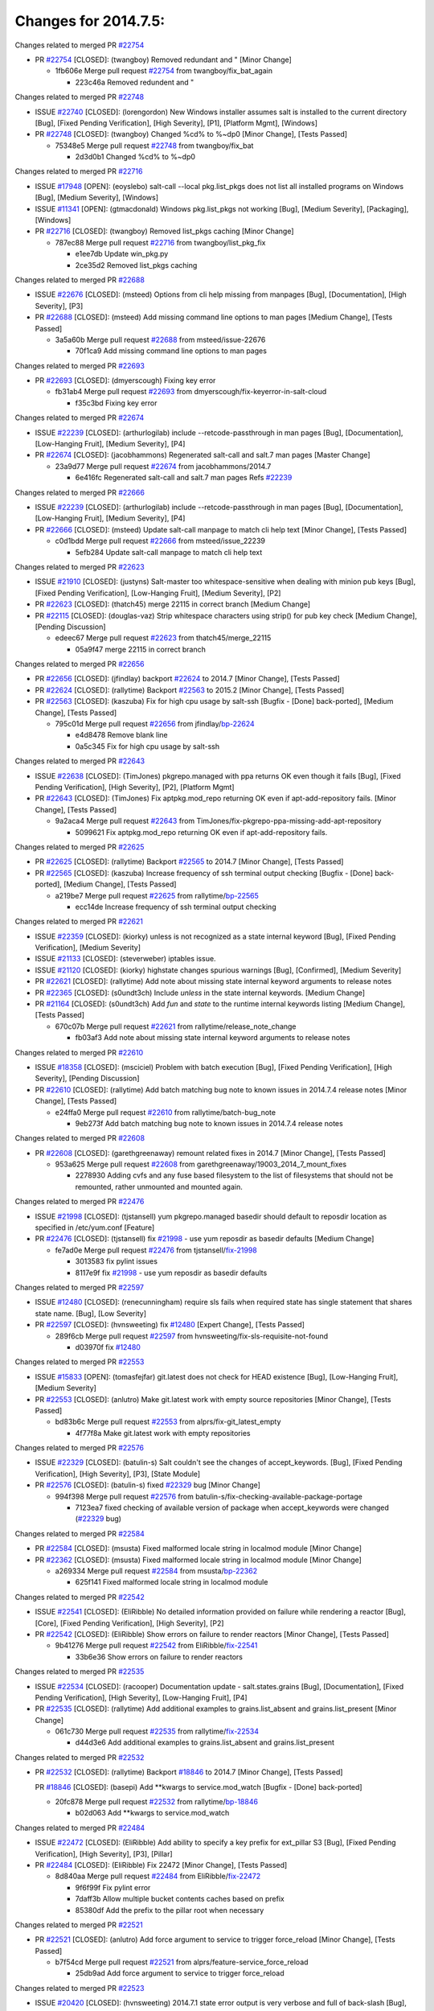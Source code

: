 =====================
Changes for 2014.7.5:
=====================

.. code-block:: bash
  pulling 105 issues:
  .............+........+.........+....+...+.........+...+.........+.....+..+.+.+......+............+......+.+.+.+..+....+..++.+..
  pulling 23 issues:
  ..........++...+..........
  pulling 3 issues:
  ...

Changes related to merged PR `#22754`_

- PR `#22754`_ [CLOSED]: (twangboy) Removed redundant \ and " [Minor Change]

  * 1fb606e Merge pull request `#22754`_ from twangboy/fix_bat_again

    * 223c46a Removed redundent \ and "

Changes related to merged PR `#22748`_

- ISSUE `#22740`_ [CLOSED]: (lorengordon) New Windows installer assumes salt is installed to the current directory [Bug], [Fixed Pending Verification], [High Severity], [P1], [Platform Mgmt], [Windows]

- PR `#22748`_ [CLOSED]: (twangboy) Changed %cd% to %~dp0 [Minor Change], [Tests Passed]

  * 75348e5 Merge pull request `#22748`_ from twangboy/fix_bat

    * 2d3d0b1 Changed %cd% to %~dp0

Changes related to merged PR `#22716`_

- ISSUE `#17948`_ [OPEN]: (eoyslebo) salt-call --local  pkg.list_pkgs does not list all installed programs on Windows [Bug], [Medium Severity], [Windows]

- ISSUE `#11341`_ [OPEN]: (gtmacdonald) Windows pkg.list_pkgs not working [Bug], [Medium Severity], [Packaging], [Windows]

- PR `#22716`_ [CLOSED]: (twangboy) Removed list_pkgs caching [Minor Change]

  * 787ec88 Merge pull request `#22716`_ from twangboy/list_pkg_fix

    * e1ee7db Update win_pkg.py

    * 2ce35d2 Removed list_pkgs caching

Changes related to merged PR `#22688`_

- ISSUE `#22676`_ [CLOSED]: (msteed) Options from cli help missing from manpages [Bug], [Documentation], [High Severity], [P3]

- PR `#22688`_ [CLOSED]: (msteed) Add missing command line options to man pages [Medium Change], [Tests Passed]

  * 3a5a60b Merge pull request `#22688`_ from msteed/issue-22676

    * 70f1ca9 Add missing command line options to man pages

Changes related to merged PR `#22693`_

- PR `#22693`_ [CLOSED]: (dmyerscough) Fixing key error 

  * fb31ab4 Merge pull request `#22693`_ from dmyerscough/fix-keyerror-in-salt-cloud

    * f35c3bd Fixing key error

Changes related to merged PR `#22674`_

- ISSUE `#22239`_ [CLOSED]: (arthurlogilab) include --retcode-passthrough in man pages [Bug], [Documentation], [Low-Hanging Fruit], [Medium Severity], [P4]

- PR `#22674`_ [CLOSED]: (jacobhammons) Regenerated salt-call and salt.7 man pages [Master Change]

  * 23a9d77 Merge pull request `#22674`_ from jacobhammons/2014.7

    * 6e416fc Regenerated salt-call and salt.7 man pages Refs `#22239`_

Changes related to merged PR `#22666`_

- ISSUE `#22239`_ [CLOSED]: (arthurlogilab) include --retcode-passthrough in man pages [Bug], [Documentation], [Low-Hanging Fruit], [Medium Severity], [P4]

- PR `#22666`_ [CLOSED]: (msteed) Update salt-call manpage to match cli help text [Minor Change], [Tests Passed]

  * c0d1bdd Merge pull request `#22666`_ from msteed/issue_22239

    * 5efb284 Update salt-call manpage to match cli help text

Changes related to merged PR `#22623`_

- ISSUE `#21910`_ [CLOSED]: (justyns) Salt-master too whitespace-sensitive when dealing with minion pub keys [Bug], [Fixed Pending Verification], [Low-Hanging Fruit], [Medium Severity], [P2]

- PR `#22623`_ [CLOSED]: (thatch45) merge 22115 in correct branch [Medium Change]

- PR `#22115`_ [CLOSED]: (douglas-vaz) Strip whitespace characters using strip() for pub key check [Medium Change], [Pending Discussion]

  * edeec67 Merge pull request `#22623`_ from thatch45/merge_22115

    * 05a9f47 merge 22115 in correct branch

Changes related to merged PR `#22656`_

- PR `#22656`_ [CLOSED]: (jfindlay) backport `#22624`_ to 2014.7 [Minor Change], [Tests Passed]

- PR `#22624`_ [CLOSED]: (rallytime) Backport `#22563`_ to 2015.2 [Minor Change], [Tests Passed]

- PR `#22563`_ [CLOSED]: (kaszuba) Fix for high cpu usage by salt-ssh [Bugfix - [Done] back-ported], [Medium Change], [Tests Passed]

  * 795c01d Merge pull request `#22656`_ from jfindlay/`bp-22624`_

    * e4d8478 Remove blank line

    * 0a5c345 Fix for high cpu usage by salt-ssh

Changes related to merged PR `#22643`_

- ISSUE `#22638`_ [CLOSED]: (TimJones) pkgrepo.managed with ppa returns OK even though it fails [Bug], [Fixed Pending Verification], [High Severity], [P2], [Platform Mgmt]

- PR `#22643`_ [CLOSED]: (TimJones) Fix aptpkg.mod_repo returning OK even if apt-add-repository fails. [Minor Change], [Tests Passed]

  * 9a2aca4 Merge pull request `#22643`_ from TimJones/fix-pkgrepo-ppa-missing-add-apt-repository

    * 5099621 Fix aptpkg.mod_repo returning OK even if apt-add-repository fails.

Changes related to merged PR `#22625`_

- PR `#22625`_ [CLOSED]: (rallytime) Backport `#22565`_ to 2014.7 [Minor Change], [Tests Passed]

- PR `#22565`_ [CLOSED]: (kaszuba) Increase frequency of ssh terminal output checking [Bugfix - [Done] back-ported], [Medium Change], [Tests Passed]

  * a219be7 Merge pull request `#22625`_ from rallytime/`bp-22565`_

    * ecc14de Increase frequency of ssh terminal output checking

Changes related to merged PR `#22621`_

- ISSUE `#22359`_ [CLOSED]: (kiorky) unless is not recognized as a state internal keyword [Bug], [Fixed Pending Verification], [Medium Severity]

- ISSUE `#21133`_ [CLOSED]: (steverweber) iptables issue. 

- ISSUE `#21120`_ [CLOSED]: (kiorky) highstate changes spurious warnings [Bug], [Confirmed], [Medium Severity]

- PR `#22621`_ [CLOSED]: (rallytime) Add note about missing state internal keyword arguments to release notes 

- PR `#22365`_ [CLOSED]: (s0undt3ch) Include `unless` in the state internal keywords. [Medium Change]

- PR `#21164`_ [CLOSED]: (s0undt3ch) Add `fun` and `state` to the runtime internal keywords listing [Medium Change], [Tests Passed]

  * 670c07b Merge pull request `#22621`_ from rallytime/release_note_change

    * fb03af3 Add note about missing state internal keyword arguments to release notes

Changes related to merged PR `#22610`_

- ISSUE `#18358`_ [CLOSED]: (msciciel) Problem with batch execution [Bug], [Fixed Pending Verification], [High Severity], [Pending Discussion]

- PR `#22610`_ [CLOSED]: (rallytime) Add batch matching bug note to known issues in 2014.7.4 release notes [Minor Change], [Tests Passed]

  * e24ffa0 Merge pull request `#22610`_ from rallytime/batch-bug_note

    * 9eb273f Add batch matching bug note to known issues in 2014.7.4 release notes

Changes related to merged PR `#22608`_

- PR `#22608`_ [CLOSED]: (garethgreenaway) remount related fixes in 2014.7 [Minor Change], [Tests Passed]

  * 953a625 Merge pull request `#22608`_ from garethgreenaway/19003_2014_7_mount_fixes

    * 2278930 Adding cvfs and any fuse based filesystem to the list of filesystems that should not be remounted, rather unmounted and mounted again.

Changes related to merged PR `#22476`_

- ISSUE `#21998`_ [CLOSED]: (tjstansell) yum pkgrepo.managed basedir should default to reposdir location as specified in /etc/yum.conf [Feature]

- PR `#22476`_ [CLOSED]: (tjstansell) fix `#21998`_ - use yum reposdir as basedir defaults [Medium Change]

  * fe7ad0e Merge pull request `#22476`_ from tjstansell/`fix-21998`_

    * 3013583 fix pylint issues

    * 8117e9f fix `#21998`_ - use yum reposdir as basedir defaults

Changes related to merged PR `#22597`_

- ISSUE `#12480`_ [CLOSED]: (renecunningham) require sls fails when required state has single statement that shares state name. [Bug], [Low Severity]

- PR `#22597`_ [CLOSED]: (hvnsweeting) fix `#12480`_ [Expert Change], [Tests Passed]

  * 289f6cb Merge pull request `#22597`_ from hvnsweeting/fix-sls-requisite-not-found

    * d03970f fix `#12480`_

Changes related to merged PR `#22553`_

- ISSUE `#15833`_ [OPEN]: (tomasfejfar) git.latest does not check for HEAD existence [Bug], [Low-Hanging Fruit], [Medium Severity]

- PR `#22553`_ [CLOSED]: (anlutro) Make git.latest work with empty source repositories [Minor Change], [Tests Passed]

  * bd83b6c Merge pull request `#22553`_ from alprs/fix-git_latest_empty

    * 4f77f8a Make git.latest work with empty repositories

Changes related to merged PR `#22576`_

- ISSUE `#22329`_ [CLOSED]: (batulin-s) Salt couldn't see the changes of accept_keywords. [Bug], [Fixed Pending Verification], [High Severity], [P3], [State Module]

- PR `#22576`_ [CLOSED]: (batulin-s) fixed `#22329`_ bug [Minor Change]

  * 994f398 Merge pull request `#22576`_ from batulin-s/fix-checking-available-package-portage

    * 7123ea7 fixed checking of available version of package when accept_keywords were changed (`#22329`_ bug)

Changes related to merged PR `#22584`_

- PR `#22584`_ [CLOSED]: (msusta) Fixed malformed locale string in localmod module [Minor Change]

- PR `#22362`_ [CLOSED]: (msusta) Fixed malformed locale string in localmod module [Minor Change]

  * a269334 Merge pull request `#22584`_ from msusta/`bp-22362`_

    * 625f141 Fixed malformed locale string in localmod module

Changes related to merged PR `#22542`_

- ISSUE `#22541`_ [CLOSED]: (EliRibble) No detailed information provided on failure while rendering a reactor [Bug], [Core], [Fixed Pending Verification], [High Severity], [P2]

- PR `#22542`_ [CLOSED]: (EliRibble) Show errors on failure to render reactors [Minor Change], [Tests Passed]

  * 9b41276 Merge pull request `#22542`_ from EliRibble/`fix-22541`_

    * 33b6e36 Show errors on failure to render reactors

Changes related to merged PR `#22535`_

- ISSUE `#22534`_ [CLOSED]: (racooper) Documentation update - salt.states.grains [Bug], [Documentation], [Fixed Pending Verification], [High Severity], [Low-Hanging Fruit], [P4]

- PR `#22535`_ [CLOSED]: (rallytime) Add additional examples to grains.list_absent and grains.list_present [Minor Change]

  * 061c730 Merge pull request `#22535`_ from rallytime/`fix-22534`_

    * d44d3e6 Add additional examples to grains.list_absent and grains.list_present

Changes related to merged PR `#22532`_

- PR `#22532`_ [CLOSED]: (rallytime) Backport `#18846`_ to 2014.7 [Minor Change], [Tests Passed]

  PR `#18846`_ [CLOSED]: (basepi) Add **kwargs to service.mod_watch [Bugfix - [Done] back-ported]

  * 20fc878 Merge pull request `#22532`_ from rallytime/`bp-18846`_

    * b02d063 Add **kwargs to service.mod_watch

Changes related to merged PR `#22484`_

- ISSUE `#22472`_ [CLOSED]: (EliRibble) Add ability to specify a key prefix for ext_pillar S3 [Bug], [Fixed Pending Verification], [High Severity], [P3], [Pillar]

- PR `#22484`_ [CLOSED]: (EliRibble) Fix 22472 [Minor Change], [Tests Passed]

  * 8d840aa Merge pull request `#22484`_ from EliRibble/`fix-22472`_

    * 9f6f99f Fix pylint error

    * 7daff3b Allow multiple bucket contents caches based on prefix

    * 85380df Add the prefix to the pillar root when necessary

Changes related to merged PR `#22521`_

- PR `#22521`_ [CLOSED]: (anlutro) Add force argument to service to trigger force_reload [Minor Change], [Tests Passed]

  * b7f54cd Merge pull request `#22521`_ from alprs/feature-service_force_reload

    * 25db9ad Add force argument to service to trigger force_reload

Changes related to merged PR `#22523`_

- ISSUE `#20420`_ [CLOSED]: (hvnsweeting) 2014.7.1 state error output is very verbose and full of back-slash [Bug], [Medium Severity]

- PR `#22523`_ [CLOSED]: (hvnsweeting) fix `#20420`_: using other state's comment makes comment grow fast [Master Change], [Tests Passed]

  * a62874d Merge pull request `#22523`_ from hvnsweeting/fix-big-comment-for-failed-requisite

    * 4a21515 fix `#20420`_: using other state comment makes comment grow fast

Changes related to merged PR `#22511`_

- PR `#22511`_ [CLOSED]: (The-Loeki) small enhancement to dnsutil module [Minor Change], [Tests Passed]

  * 0b4baa0 Merge pull request `#22511`_ from The-Loeki/dnsutil-aaa

    * 277929b Add version tag

    * 83cf03e small typo fix

    * 333daa1 Modify A to use non-deprecated C function Add AAAA function

Changes related to merged PR `#22526`_

- PR `#22526`_ [CLOSED]: (dhs-rec) Return 0 for good puppet return codes (0 and 2), 1 otherwise [Minor Change]

  * d80f258 Merge pull request `#22526`_ from dhs-rec/2014.7

    * 36b9466 Return 0 for good puppet return codes (0 and 2), 1 otherwise

Changes related to merged PR `#22464`_

- ISSUE `#18358`_ [CLOSED]: (msciciel) Problem with batch execution [Bug], [Fixed Pending Verification], [High Severity], [Pending Discussion]

- PR `#22464`_ [CLOSED]: (jacksontj) 2014.7: Fix Batching [Master Change]

- PR `#22350`_ [CLOSED]: (jacksontj) 2015.2: Fix batching [Master Change], [Tests Passed]

  * 2481e6c Merge pull request `#22464`_ from jacksontj/2014.7

    * 77395d7 Change to sets, we don't gaurantee minion ordering in returns

    * 7614f7e Caste returns to sets, since we don't care about order.

    * 30db262 Add timeout to batch tests

    * 8d71c2b Cleanup pylint errors

    * 3e67cb5 Re-work batching to more closely match CLI usage

    * b119fae Stop chdir() in pcre minions

    * 10c6788 Stop the os.chdir() to do glob

    * 87b364f More clear about CKMinions' purpose in the docstring

    * 63e28ba Revert "Just use ckminions in batch mode."

    * 29cf438 Fix CKMinions _check_range_minions

Changes related to merged PR `#22517`_

- PR `#22517`_ [CLOSED]: (s0undt3ch) Don't assume we're running the tests as root [Minor Change], [Tests Passed]

  * c755463 Merge pull request `#22517`_ from s0undt3ch/2014.7

    * 1181a50 Don't assume we're running the tests as root

Changes related to merged PR `#22506`_

- ISSUE `#19737`_ [CLOSED]: (Reiner030) pkgrepo.managed could better handle long keyids [Bug], [Fixed Pending Verification], [High Severity], [P4]

- PR `#22506`_ [CLOSED]: (rallytime) Backport `#20095`_ to 2014.7 [Minor Change], [Tests Passed]

- PR `#20095`_ [CLOSED]: (colincoghill) Handle pkgrepo keyids that have been converted to int.  `#19737`_ [Bugfix - [Done] back-ported]

  * 38441a7 Merge pull request `#22506`_ from rallytime/`bp-20095`_

    * 755c26e Handle pkgrepo keyids that have been converted to int.  `#19737`_

Changes related to merged PR `#22381`_

- ISSUE `#22321`_ [CLOSED]: (batulin-s) module.portage_config bug with appending accept_keywords [Bug], [Fixed Pending Verification], [High Severity], [P4], [State Module]

- PR `#22381`_ [CLOSED]: (batulin-s) fix `#22321`_ bug [Minor Change], [Tests Passed]

  * 0307ebe Merge pull request `#22381`_ from batulin-s/fix-portage_config-appending-accept_keywords

    * 418fd97 may be last fix `#22321`_ bug

    * a7361ff new fix `#22321`_ bug

    * 03ba42c fix `#22321`_ bug

Changes related to merged PR `#22492`_

- ISSUE `#16508`_ [CLOSED]: (o1e9) wrong disk.usage reported for very big RAID disk [Bug], [Low Severity], [Windows]

- PR `#22492`_ [CLOSED]: (davidjb) Correctly report disk usage on Windows. Fix `#16508`_ [Minor Change], [Tests Passed]

- PR `#22485`_ [CLOSED]: (davidjb) Correctly report disk usage on Windows [Bugfix - [Done] back-ported], [Minor Change], [Tests Passed]

  * 6662853 Merge pull request `#22492`_ from davidjb/2014.7

    * 5d831ed Correctly report disk usage on Windows. Fix `#16508`_

Changes related to merged PR `#22446`_

- ISSUE `#20850`_ [OPEN]: (br0ch0n) puppet.run always returns 0 [Bug], [Fixed Pending Verification], [Medium Severity]

- PR `#22446`_ [CLOSED]: (br0ch0n) Issue `#20850`_ puppet run should return actual code [Minor Change], [Tests Passed]

  * bf1957a Merge pull request `#22446`_ from br0ch0n/2014.7

    * 4e2ab36 Issue `#20850`_ puppet run should return actual code --lint fix

    * c5ae09b Issue `#20850`_ puppet run should return actual code

Changes related to merged PR `#22466`_

- ISSUE `#22463`_ [CLOSED]: (SaltwaterC) Unable to use the "name" variable into the defaults of a file template [Question]

- PR `#22466`_ [CLOSED]: (whiteinge) Updated wording about nested dictionaries in states.file.managed docs [Minor Change], [Tests Passed]

  * c83e2d7 Merge pull request `#22466`_ from whiteinge/doc-nested-dicts

    * 9a3a747 Updated wording about nested dictionaries in states.file.managed docs

Changes related to merged PR `#22403`_

- PR `#22403`_ [CLOSED]: (hvnsweeting) create host file if it does not exist [Minor Change], [Tests Passed]

  * 8f0f5ae Merge pull request `#22403`_ from hvnsweeting/enh-host-module-when-missing-hostfile

    * 9bf9855 create host file if it does not exist

Changes related to merged PR `#22477`_

- PR `#22477`_ [CLOSED]: (twangboy) Moved file deletion to happen after user clicks install [Medium Change]

  * c9394fd Merge pull request `#22477`_ from twangboy/fix_win_installer

    * 6d99681 Moved file deletion to happen after user clicks install

Changes related to merged PR `#22473`_

- ISSUE `#22472`_ [CLOSED]: (EliRibble) Add ability to specify a key prefix for ext_pillar S3 [Bug], [Fixed Pending Verification], [High Severity], [P3], [Pillar]

- PR `#22473`_ [CLOSED]: (EliRibble) Add the ability to specify key prefix for S3 ext_pillar [Minor Change], [Tests Passed]

  * 8ed97c5 Merge pull request `#22473`_ from EliRibble/`fix-22472`_

    * d96e470 Add the ability to specify key prefix for S3 ext_pillar

Changes related to merged PR `#22448`_

- ISSUE `#19450`_ [CLOSED]: (gladiatr72) documentation: topics/cloud/config [Documentation], [Fixed Pending Verification], [Salt-Cloud]

- PR `#22448`_ [CLOSED]: (rallytime) Migrate old cloud config documentation to own page [Master Change]

  * aa23eb0 Merge pull request `#22448`_ from rallytime/migrate_old_cloud_config_docs

    * cecca10 Kill legacy cloud configuration syntax docs per techhat

    * 52a3d50 Beef up cloud configuration syntax and add pillar config back in

    * 9b5318f Move old cloud syntax to "Legacy" cloud config doc

Changes related to merged PR `#22445`_

- ISSUE `#19044`_ [CLOSED]: (whiteinge) Document the file_map addition to salt-cloud [Bug], [Documentation], [Medium Severity], [Salt-Cloud]

- PR `#22445`_ [CLOSED]: (rallytime) Add docs explaing file_map upload functionality [Minor Change]

- PR `#16886`_ [CLOSED]: (techhat) Add file_map to salt.utils.cloud.bootstrap-enabled providers [Bugfix - [Done] back-ported]

  * d7b1f14 Merge pull request `#22445`_ from rallytime/`fix-19044`_

    * 7a9ce92 Add docs explaing file_map upload functionality

Changes related to merged PR `#22426`_

- PR `#22426`_ [CLOSED]: (jraby) don't repeat the "if ret['changes']" condition [Minor Change], [Tests Passed]

  * ade2474 Merge pull request `#22426`_ from jraby/patch-1

    * e2aa538 don't repeat the "if ret['changes']" condition

Changes related to merged PR `#22416`_

- PR `#22416`_ [CLOSED]: (rallytime) Backport `#21044`_ to 2014.7 [Medium Change], [Tests Passed]

- PR `#21044`_ [CLOSED]: (cachedout) TCP keepalives on the ret side [Bugfix - [Done] back-ported], [Master Change]

  * 4c8d351 Merge pull request `#22416`_ from rallytime/`bp-21044`_

    * 7dd4b61 TCP keepalives on the ret side

Changes related to merged PR `#22433`_

- ISSUE `#22218`_ [CLOSED]: (Seldaek) Error reporting on masterless gitfs includes is misleading [Bug], [Fixed Pending Verification], [Low Severity], [Low-Hanging Fruit]

- PR `#22433`_ [CLOSED]: (rallytime) Clarify that an sls is not available on a fileserver [Minor Change], [Tests Passed]

  * f76c5b4 Merge pull request `#22433`_ from rallytime/`fix-22218`_

    * f22f4dc Clarify that an sls is not available on a fileserver

Changes related to merged PR `#22434`_

- ISSUE `#22382`_ [CLOSED]: (ghost) The 'proxmox' cloud provider alias, for the 'proxmox' driver, does not define the function 'disk'".  [Bug], [Medium Severity], [Salt-Cloud]

- PR `#22434`_ [CLOSED]: (rallytime) Backport `#22414`_ to 2014.7 [Minor Change], [Tests Passed]

- PR `#22414`_ [CLOSED]: (syphernl) Cloud: Do not look for disk underneath config in Proxmox driver [Bugfix - [Done] back-ported], [Minor Change]

  * 70ba52f Merge pull request `#22434`_ from rallytime/`bp-22414`_

    * 4a141c0 Lint

    * 09e9b6e Do not look for disk underneath config

Changes related to merged PR `#22400`_

- PR `#22400`_ [CLOSED]: (jfindlay) adding cmd.run state integration tests [Medium Change], [Tests Passed]

  * 28630b4 Merge pull request `#22400`_ from jfindlay/cmd_state_tests

    * 56364ff adding cmd.run state integration tests

Changes related to merged PR `#22395`_

- PR `#22395`_ [CLOSED]: (twangboy) Fixed problem with pip not working on portable install [Medium Change], [Tests Passed]

  * 38482a5 Merge pull request `#22395`_ from twangboy/port_pip

    * b71602a Update BuildSalt.bat

    * 4a3a8b4 Update BuildSalt.bat

    * ba1d396 Update BuildSalt.bat

    * 8e8b4fb Update BuildSalt.bat

    * c898b95 Fixed problem with pip not working on portable install

Changes related to merged PR `#22379`_

- PR `#22379`_ [CLOSED]: (anlutro) Improve output when using iptables.save [Minor Change]

  * 66442a7 Merge pull request `#22379`_ from alprs/feature-iptables-improved_save_output

    * 568e1b7 Improve output when using iptables.save

Changes related to merged PR `#22365`_

- ISSUE `#22359`_ [CLOSED]: (kiorky) unless is not recognized as a state internal keyword [Bug], [Fixed Pending Verification], [Medium Severity]

- PR `#22365`_ [CLOSED]: (s0undt3ch) Include `unless` in the state internal keywords. [Medium Change]

  * 2ac741b Merge pull request `#22365`_ from s0undt3ch/2014.7

    * ff4aa5b Include `unless` in the state internal keywords.

    * 287bce3 Add `fun` and `state` to the runtime internal keywords listing

Changes related to merged PR `#22374`_

- PR `#22374`_ [CLOSED]: (anlutro) Corrected output for iptables rule saved to file [Minor Change], [Tests Passed]

  * 16eb18e Merge pull request `#22374`_ from alprs/fix-iptables-saved_rule_to

    * bd1ff37 Corrected output for iptables rule saved to file

Changes related to merged PR `#22372`_

- PR `#22372`_ [CLOSED]: (anlutro) iptables needs `-m state` for `--state` arguments [Minor Change], [Tests Passed]

  * 9410c1f Merge pull request `#22372`_ from alprs/fix-iptables-missing_state_flag

    * 1452082 iptables needs `-m state` for `--state` arguments

Changes related to merged PR `#22368`_

- PR `#22368`_ [CLOSED]: (anlutro) Make iptables module build_rules accept protocol as an alias for proto 

  * 5d3dc7a Merge pull request `#22368`_ from alprs/fix-iptables_proto_protocol_alias

    * b62d76a Make iptables module build_rules accept protocol as an alias for proto

Changes related to merged PR `#22349`_

- PR `#22349`_ [CLOSED]: (cro) Backport 22005 to 2014.7 [Medium Change], [Tests Passed]

- PR `#22005`_ [CLOSED]: (cro) Add ability to eAuth against Active Directory [Master Change]

  * a60579b Merge pull request `#22349`_ from cro/`bp-22005`_

    * 936254c Lint

    * bcc3772 Change many 'warn' to 'error' to help users with LDAP auth.

    * c0b9cda Take cachedout's suggestion

    * 06d7616 Add authentication against Active Directory

    * ade0430 Add authentication against Active Directory

Changes related to merged PR `#22345`_

- ISSUE `#22328`_ [CLOSED]: (rallytime) Document list_nodes functions in salt-cloud feature matrix [Documentation], [Salt-Cloud]

  PR `#22345`_ [CLOSED]: (rallytime) Document list_node* functions for salt cloud [Medium Change]

  * 72f708a Merge pull request `#22345`_ from rallytime/document_list_nodes

    * eac4c63 Add list_node docs to Cloud Function page

    * bf31daa Add Feature Matrix link to cloud action and function pages

    * d5fa02d Add list_node* functions to feature matrix

Changes related to merged PR `#22341`_

- PR `#22341`_ [CLOSED]: (basepi) [2014.7] Fix some salt-ssh issues with Fedora 21 [Medium Change]

  * 8de6726 Merge pull request `#22341`_ from basepi/salt-ssh.requests.symlink.plus.some.other.stuff

    * 1452e9c Backport salt.client.ssh.shell fixes from 2015.2

    * 73ba75e Backport some salt-vt stuff

    * 2de50bc Follow symlinks (mostly because of requests' stupidity)

Changes related to merged PR `#22337`_

- ISSUE `#14888`_ [CLOSED]: (djs52) grains.get_or_set_hash  broken for multiple entries under the same key [Bug], [Fixed Pending Verification], [Medium Severity]

- PR `#22337`_ [CLOSED]: (rallytime) Backport `#22245`_ to 2014.7 [Minor Change], [Tests Passed]

- PR `#22245`_ [CLOSED]: (achernev) Fix grains.get_or_set_hash to work with multiple entries under same key [Bugfix - [Done] back-ported], [Minor Change], [Tests Passed]

  * f892335 Merge pull request `#22337`_ from rallytime/`bp-22245`_

    * f560056 Fix grains.get_or_set_hash to work with multiple entries under same key

Changes related to merged PR `#22311`_

- PR `#22311`_ [CLOSED]: (twangboy) Win install [Minor Change], [Tests Passed]

  * 1be785e Merge pull request `#22311`_ from twangboy/win_install

    * 51370ab Removed dialog box that was used for testing

    * 7377c50 Add switches for passing version to nsi script

Changes related to merged PR `#22300`_

- PR `#22300`_ [CLOSED]: (rallytime) Add windows package installers to docs [Minor Change], [Tests Passed]

  * 4281cd6 Merge pull request `#22300`_ from rallytime/windows_release_docs

    * 1abaacd Add windows package installers to docs

Changes related to merged PR `#22308`_

- ISSUE `#20841`_ [CLOSED]: (paha) Passing arguments to runner from reactor/sls is broken? [Bug], [Medium Severity]

- PR `#22308`_ [CLOSED]: (whiteinge) Better explanations and more examples of how the Reactor calls functions 

  * 8558542 Merge pull request `#22308`_ from whiteinge/doc-reactor-what-where-how

    * a8bdc17 Better explanations and more examples of how the Reactor calls functions

Changes related to merged PR `#22266`_

- PR `#22266`_ [CLOSED]: (twangboy) Win install fix [Minor Change], [Tests Passed]

  * 4d0ea7a Merge pull request `#22266`_ from twangboy/win_install_fix

    * 41a96d4 Fixed hard coded version

    * 82b2f3e Removed message_box i left in for testing I'm an idiot

Changes related to merged PR `#22288`_

- PR `#22288`_ [CLOSED]: (nshalman) SmartOS Esky: pkgsrc 2014Q4 Build Environment 

  * 2bb9760 Merge pull request `#22288`_ from nshalman/smartos-pkgsrc2014Q4

    * a51a90c SmartOS Esky: pkgsrc 2014Q4 Build Environment

Changes related to merged PR `#22280`_

- ISSUE `#19923`_ [CLOSED]: (diegows) config_drive should not be a required option [Bug], [Medium Severity], [Salt-Cloud]

- PR `#22280`_ [CLOSED]: (s0undt3ch) Don't pass `ex_config_drive` to libcloud unless it's explicitly enabled [Medium Change]

  * f474860 Merge pull request `#22280`_ from s0undt3ch/issues/19923-rackspace-config-drive

    * 65e5bac Pass it to libcloud if the user has set it in the configuration, True, or False.

    * 23e7354 Don't pass `ex_config_drive` to libcloud unless it's explicitly enabled

Changes related to merged PR `#22256`_

- PR `#22256`_ [CLOSED]: (twangboy) Fixed pip.install for windows [Awesome], [Minor Change], [Tests Passed]

  * 5129f21 Merge pull request `#22256`_ from twangboy/fix_pip_install

    * 3792ea1 Fixed pip.install for windows

Changes related to merged PR `#22126`_

- PR `#22126`_ [CLOSED]: (s0undt3ch) Update environment variables. [Medium Change], [Pending Discussion]

  * 3001b72 Merge pull request `#22126`_ from s0undt3ch/2014.7

    * 9649339 Update environment variables.

Changes related to merged PR `#22025`_

- ISSUE `#21397`_ [CLOSED]: (tjstansell) salt-minion getaddrinfo in dns_check() never gets updated nameservers because of glibc caching [Bug], [Medium Severity]

- PR `#22025`_ [CLOSED]: (tjstansell) fix `#21397`_ - force glibc to re-read resolv.conf [Medium Change], [Tests Passed]

  * 47f542d Merge pull request `#22025`_ from tjstansell/`fix-21397`_

    * 7d5ce28 add appropriate exception types we might expect

    * 9aa36dc fix whitespace - replace tabs with spaces

    * f6a81da fix `#21397`_ - force glibc to re-read resolv.conf

Changes related to merged PR `#22235`_

- ISSUE `#20850`_ [OPEN]: (br0ch0n) puppet.run always returns 0 [Bug], [Fixed Pending Verification], [Medium Severity]

- PR `#22235`_ [CLOSED]: (dhs-rec) Possible fix for 'puppet.run always returns 0 `#20850`_' [Minor Change], [Tests Passed]

  * 7d57a76 Merge pull request `#22235`_ from dhs-rec/2014.7

    * 9c8f5f8 - Change default Puppet agent args to just 'test', which includes the former ones plus 'detailed-exitcodes'. - Exit properly depending on those detailed exit codes.

Changes related to merged PR `#22206`_

- PR `#22206`_ [CLOSED]: (s0undt3ch) more pylint disables [Medium Change]

  * 63919a3 Merge pull request `#22206`_ from s0undt3ch/hotfix/pep8-disables

    * 30cf5f4 Update to the new disable alias

    * ca615cd Ignore `W1202` (logging-format-interpolation)

    * a1586ef Ignore `E8731` - do not assign a lambda expression, use a def

Changes related to merged PR `#22222`_

- PR `#22222`_ [CLOSED]: (twangboy) Fixed problem with nested directories 

  * 9ab3d5e Merge pull request `#22222`_ from twangboy/fix_installer

    * 8615e8d Fixed problem with nested directories

Changes related to merged PR `#22228`_

- ISSUE `#20107`_ [OPEN]: (belvedere-trading) minion scheduling via pillar does not get applied some times [Bug], [Medium Severity]

- PR `#22228`_ [CLOSED]: (garethgreenaway) backporting `#22226`_ to 2014.7 

- PR `#22226`_ [CLOSED]: (garethgreenaway) Fixes to scheduler 

  * c8378ff Merge pull request `#22228`_ from garethgreenaway/20107_2014_7_scheduler_race_condition

    * 2019935 backporting `#22226`_ to 2014.7

Changes related to merged PR `#22205`_

- PR `#22205`_ [CLOSED]: (twangboy) Removed _tkinter.lib [Minor Change], [Tests Passed]

  * 8b726e3 Merge pull request `#22205`_ from twangboy/win_install

    * 8644383 Removed _tkinter.lib

Changes related to merged PR `#22183`_

- PR `#22183`_ [CLOSED]: (s0undt3ch) Disable PEP8 E402(E8402). Module level import not at top of file. [Minor Change], [Tests Passed]

  * 73aa39d Merge pull request `#22183`_ from s0undt3ch/hotfix/pep8-disables

    * 38f95ec Disable PEP8 E402(E8402). Module level import not at top of file.

Changes related to merged PR `#22168`_

- PR `#22168`_ [CLOSED]: (semarj) fix cas behavior on data module [Minor Change]

  * cf9b1f6 Merge pull request `#22168`_ from semarj/fix-data-cas

    * a5b28ad fix tests return value

    * 95aa351 fix cas behavior on data module

Changes related to merged PR `#22161`_

- ISSUE `#21956`_ [CLOSED]: (giannello) Reactor rendering error [Info Needed]

- PR `#22161`_ [CLOSED]: (rallytime) Backport `#21959`_ to 2014.7 [Minor Change]

- PR `#21959`_ [CLOSED]: (giannello) Changed argument name [Bugfix - [Done] back-ported], [Minor Change]

  * d941579 Merge pull request `#22161`_ from rallytime/`bp-21959`_

    * b9d55bc Changed argument name

Changes related to merged PR `#22160`_

- ISSUE `#9960`_ [CLOSED]: (jeteokeeffe) salt virt.query errors out [Bug], [Medium Severity]

- PR `#22160`_ [CLOSED]: (rallytime) Backport `#22134`_ to 2014.7 [Minor Change], [Tests Passed]

- PR `#22134`_ [CLOSED]: (zboody) Fixes `#9960`_ [Bugfix - [Done] back-ported], [Minor Change]

  * 9bf6f50 Merge pull request `#22160`_ from rallytime/`bp-22134`_

    * 061d085 Fixes `#9960`_

Changes related to merged PR `#22156`_

- ISSUE `#21997`_ [CLOSED]: (scaissie) chef.solo IndexError: list index out of range [Bug], [Fixed Pending Verification], [Medium Severity]

- PR `#22156`_ [CLOSED]: (amendlik) Fix arguments passed to chef-solo command [Minor Change], [Tests Passed]

  * f44b1d0 Merge pull request `#22156`_ from amendlik/chef-solo-fix

    * 11536f6 Fix arguments passed to chef-solo command

Changes related to merged PR `#22121`_

- ISSUE `#20841`_ [CLOSED]: (paha) Passing arguments to runner from reactor/sls is broken? [Bug], [Medium Severity]

- PR `#22121`_ [CLOSED]: (tjstansell) fix `#20841`_: add sls name from reactor [Medium Change], [Tests Passed]

  * 36eca12 Merge pull request `#22121`_ from tjstansell/`fix-20841`_

    * b2b554a fix `#20841`_: add sls name from reactor

Changes related to merged PR `#22122`_

- PR `#22122`_ [CLOSED]: (tjstansell) backport `#20166`_ to 2014.7 [Medium Change]

- PR `#20166`_ [CLOSED]: (cachedout) Catch all exceptions in reactor [Bugfix - [Done] back-ported]

  * 4176c85 Merge pull request `#22122`_ from tjstansell/`bp-20166`_

    * 6750480 backport `#20166`_ to 2014.7



.. _`#11341`: https://github.com/saltstack/salt/issues/11341
.. _`#12480`: https://github.com/saltstack/salt/issues/12480
.. _`#14888`: https://github.com/saltstack/salt/issues/14888
.. _`#15833`: https://github.com/saltstack/salt/issues/15833
.. _`#16508`: https://github.com/saltstack/salt/issues/16508
.. _`#16886`: https://github.com/saltstack/salt/issues/16886
.. _`#17948`: https://github.com/saltstack/salt/issues/17948
.. _`#18358`: https://github.com/saltstack/salt/issues/18358
.. _`#18846`: https://github.com/saltstack/salt/issues/18846
.. _`#19044`: https://github.com/saltstack/salt/issues/19044
.. _`#19450`: https://github.com/saltstack/salt/issues/19450
.. _`#19737`: https://github.com/saltstack/salt/issues/19737
.. _`#19923`: https://github.com/saltstack/salt/issues/19923
.. _`#20095`: https://github.com/saltstack/salt/issues/20095
.. _`#20107`: https://github.com/saltstack/salt/issues/20107
.. _`#20166`: https://github.com/saltstack/salt/issues/20166
.. _`#20420`: https://github.com/saltstack/salt/issues/20420
.. _`#20841`: https://github.com/saltstack/salt/issues/20841
.. _`#20850`: https://github.com/saltstack/salt/issues/20850
.. _`#21044`: https://github.com/saltstack/salt/issues/21044
.. _`#21120`: https://github.com/saltstack/salt/issues/21120
.. _`#21133`: https://github.com/saltstack/salt/issues/21133
.. _`#21164`: https://github.com/saltstack/salt/issues/21164
.. _`#21397`: https://github.com/saltstack/salt/issues/21397
.. _`#21910`: https://github.com/saltstack/salt/issues/21910
.. _`#21956`: https://github.com/saltstack/salt/issues/21956
.. _`#21959`: https://github.com/saltstack/salt/issues/21959
.. _`#21997`: https://github.com/saltstack/salt/issues/21997
.. _`#21998`: https://github.com/saltstack/salt/issues/21998
.. _`#22005`: https://github.com/saltstack/salt/issues/22005
.. _`#22025`: https://github.com/saltstack/salt/issues/22025
.. _`#22115`: https://github.com/saltstack/salt/issues/22115
.. _`#22121`: https://github.com/saltstack/salt/issues/22121
.. _`#22122`: https://github.com/saltstack/salt/issues/22122
.. _`#22126`: https://github.com/saltstack/salt/issues/22126
.. _`#22134`: https://github.com/saltstack/salt/issues/22134
.. _`#22156`: https://github.com/saltstack/salt/issues/22156
.. _`#22160`: https://github.com/saltstack/salt/issues/22160
.. _`#22161`: https://github.com/saltstack/salt/issues/22161
.. _`#22168`: https://github.com/saltstack/salt/issues/22168
.. _`#22183`: https://github.com/saltstack/salt/issues/22183
.. _`#22205`: https://github.com/saltstack/salt/issues/22205
.. _`#22206`: https://github.com/saltstack/salt/issues/22206
.. _`#22218`: https://github.com/saltstack/salt/issues/22218
.. _`#22222`: https://github.com/saltstack/salt/issues/22222
.. _`#22226`: https://github.com/saltstack/salt/issues/22226
.. _`#22228`: https://github.com/saltstack/salt/issues/22228
.. _`#22235`: https://github.com/saltstack/salt/issues/22235
.. _`#22239`: https://github.com/saltstack/salt/issues/22239
.. _`#22245`: https://github.com/saltstack/salt/issues/22245
.. _`#22256`: https://github.com/saltstack/salt/issues/22256
.. _`#22266`: https://github.com/saltstack/salt/issues/22266
.. _`#22280`: https://github.com/saltstack/salt/issues/22280
.. _`#22288`: https://github.com/saltstack/salt/issues/22288
.. _`#22300`: https://github.com/saltstack/salt/issues/22300
.. _`#22308`: https://github.com/saltstack/salt/issues/22308
.. _`#22311`: https://github.com/saltstack/salt/issues/22311
.. _`#22321`: https://github.com/saltstack/salt/issues/22321
.. _`#22328`: https://github.com/saltstack/salt/issues/22328
.. _`#22329`: https://github.com/saltstack/salt/issues/22329
.. _`#22337`: https://github.com/saltstack/salt/issues/22337
.. _`#22341`: https://github.com/saltstack/salt/issues/22341
.. _`#22345`: https://github.com/saltstack/salt/issues/22345
.. _`#22349`: https://github.com/saltstack/salt/issues/22349
.. _`#22350`: https://github.com/saltstack/salt/issues/22350
.. _`#22359`: https://github.com/saltstack/salt/issues/22359
.. _`#22362`: https://github.com/saltstack/salt/issues/22362
.. _`#22365`: https://github.com/saltstack/salt/issues/22365
.. _`#22368`: https://github.com/saltstack/salt/issues/22368
.. _`#22372`: https://github.com/saltstack/salt/issues/22372
.. _`#22374`: https://github.com/saltstack/salt/issues/22374
.. _`#22379`: https://github.com/saltstack/salt/issues/22379
.. _`#22381`: https://github.com/saltstack/salt/issues/22381
.. _`#22382`: https://github.com/saltstack/salt/issues/22382
.. _`#22395`: https://github.com/saltstack/salt/issues/22395
.. _`#22400`: https://github.com/saltstack/salt/issues/22400
.. _`#22403`: https://github.com/saltstack/salt/issues/22403
.. _`#22414`: https://github.com/saltstack/salt/issues/22414
.. _`#22416`: https://github.com/saltstack/salt/issues/22416
.. _`#22426`: https://github.com/saltstack/salt/issues/22426
.. _`#22433`: https://github.com/saltstack/salt/issues/22433
.. _`#22434`: https://github.com/saltstack/salt/issues/22434
.. _`#22445`: https://github.com/saltstack/salt/issues/22445
.. _`#22446`: https://github.com/saltstack/salt/issues/22446
.. _`#22448`: https://github.com/saltstack/salt/issues/22448
.. _`#22463`: https://github.com/saltstack/salt/issues/22463
.. _`#22464`: https://github.com/saltstack/salt/issues/22464
.. _`#22466`: https://github.com/saltstack/salt/issues/22466
.. _`#22472`: https://github.com/saltstack/salt/issues/22472
.. _`#22473`: https://github.com/saltstack/salt/issues/22473
.. _`#22476`: https://github.com/saltstack/salt/issues/22476
.. _`#22477`: https://github.com/saltstack/salt/issues/22477
.. _`#22484`: https://github.com/saltstack/salt/issues/22484
.. _`#22485`: https://github.com/saltstack/salt/issues/22485
.. _`#22492`: https://github.com/saltstack/salt/issues/22492
.. _`#22506`: https://github.com/saltstack/salt/issues/22506
.. _`#22511`: https://github.com/saltstack/salt/issues/22511
.. _`#22517`: https://github.com/saltstack/salt/issues/22517
.. _`#22521`: https://github.com/saltstack/salt/issues/22521
.. _`#22523`: https://github.com/saltstack/salt/issues/22523
.. _`#22526`: https://github.com/saltstack/salt/issues/22526
.. _`#22532`: https://github.com/saltstack/salt/issues/22532
.. _`#22534`: https://github.com/saltstack/salt/issues/22534
.. _`#22535`: https://github.com/saltstack/salt/issues/22535
.. _`#22541`: https://github.com/saltstack/salt/issues/22541
.. _`#22542`: https://github.com/saltstack/salt/issues/22542
.. _`#22553`: https://github.com/saltstack/salt/issues/22553
.. _`#22563`: https://github.com/saltstack/salt/issues/22563
.. _`#22565`: https://github.com/saltstack/salt/issues/22565
.. _`#22576`: https://github.com/saltstack/salt/issues/22576
.. _`#22584`: https://github.com/saltstack/salt/issues/22584
.. _`#22597`: https://github.com/saltstack/salt/issues/22597
.. _`#22608`: https://github.com/saltstack/salt/issues/22608
.. _`#22610`: https://github.com/saltstack/salt/issues/22610
.. _`#22621`: https://github.com/saltstack/salt/issues/22621
.. _`#22623`: https://github.com/saltstack/salt/issues/22623
.. _`#22624`: https://github.com/saltstack/salt/issues/22624
.. _`#22625`: https://github.com/saltstack/salt/issues/22625
.. _`#22638`: https://github.com/saltstack/salt/issues/22638
.. _`#22643`: https://github.com/saltstack/salt/issues/22643
.. _`#22656`: https://github.com/saltstack/salt/issues/22656
.. _`#22666`: https://github.com/saltstack/salt/issues/22666
.. _`#22674`: https://github.com/saltstack/salt/issues/22674
.. _`#22676`: https://github.com/saltstack/salt/issues/22676
.. _`#22688`: https://github.com/saltstack/salt/issues/22688
.. _`#22693`: https://github.com/saltstack/salt/issues/22693
.. _`#22716`: https://github.com/saltstack/salt/issues/22716
.. _`#22740`: https://github.com/saltstack/salt/issues/22740
.. _`#22748`: https://github.com/saltstack/salt/issues/22748
.. _`#22754`: https://github.com/saltstack/salt/issues/22754
.. _`#9960`: https://github.com/saltstack/salt/issues/9960
.. _`bp-18846`: https://github.com/saltstack/salt/issues/18846
.. _`bp-20095`: https://github.com/saltstack/salt/issues/20095
.. _`bp-20166`: https://github.com/saltstack/salt/issues/20166
.. _`bp-21044`: https://github.com/saltstack/salt/issues/21044
.. _`bp-21959`: https://github.com/saltstack/salt/issues/21959
.. _`bp-22005`: https://github.com/saltstack/salt/issues/22005
.. _`bp-22134`: https://github.com/saltstack/salt/issues/22134
.. _`bp-22245`: https://github.com/saltstack/salt/issues/22245
.. _`bp-22362`: https://github.com/saltstack/salt/issues/22362
.. _`bp-22414`: https://github.com/saltstack/salt/issues/22414
.. _`bp-22565`: https://github.com/saltstack/salt/issues/22565
.. _`bp-22624`: https://github.com/saltstack/salt/issues/22624
.. _`fix-19044`: https://github.com/saltstack/salt/issues/19044
.. _`fix-20841`: https://github.com/saltstack/salt/issues/20841
.. _`fix-21397`: https://github.com/saltstack/salt/issues/21397
.. _`fix-21998`: https://github.com/saltstack/salt/issues/21998
.. _`fix-22218`: https://github.com/saltstack/salt/issues/22218
.. _`fix-22472`: https://github.com/saltstack/salt/issues/22472
.. _`fix-22534`: https://github.com/saltstack/salt/issues/22534
.. _`fix-22541`: https://github.com/saltstack/salt/issues/22541
